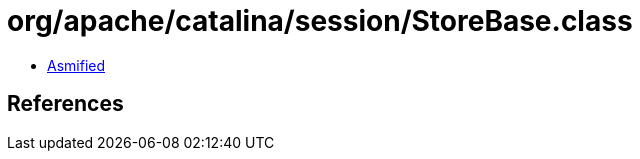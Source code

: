 = org/apache/catalina/session/StoreBase.class

 - link:StoreBase-asmified.java[Asmified]

== References

